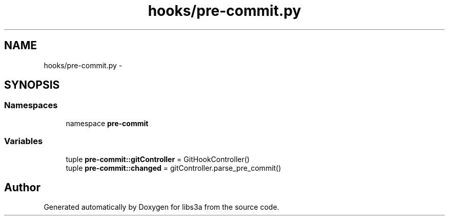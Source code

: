 .TH "hooks/pre-commit.py" 3 "30 Jan 2015" "libs3a" \" -*- nroff -*-
.ad l
.nh
.SH NAME
hooks/pre-commit.py \- 
.SH SYNOPSIS
.br
.PP
.SS "Namespaces"

.in +1c
.ti -1c
.RI "namespace \fBpre-commit\fP"
.br
.in -1c
.SS "Variables"

.in +1c
.ti -1c
.RI "tuple \fBpre-commit::gitController\fP = GitHookController()"
.br
.ti -1c
.RI "tuple \fBpre-commit::changed\fP = gitController.parse_pre_commit()"
.br
.in -1c
.SH "Author"
.PP 
Generated automatically by Doxygen for libs3a from the source code.

